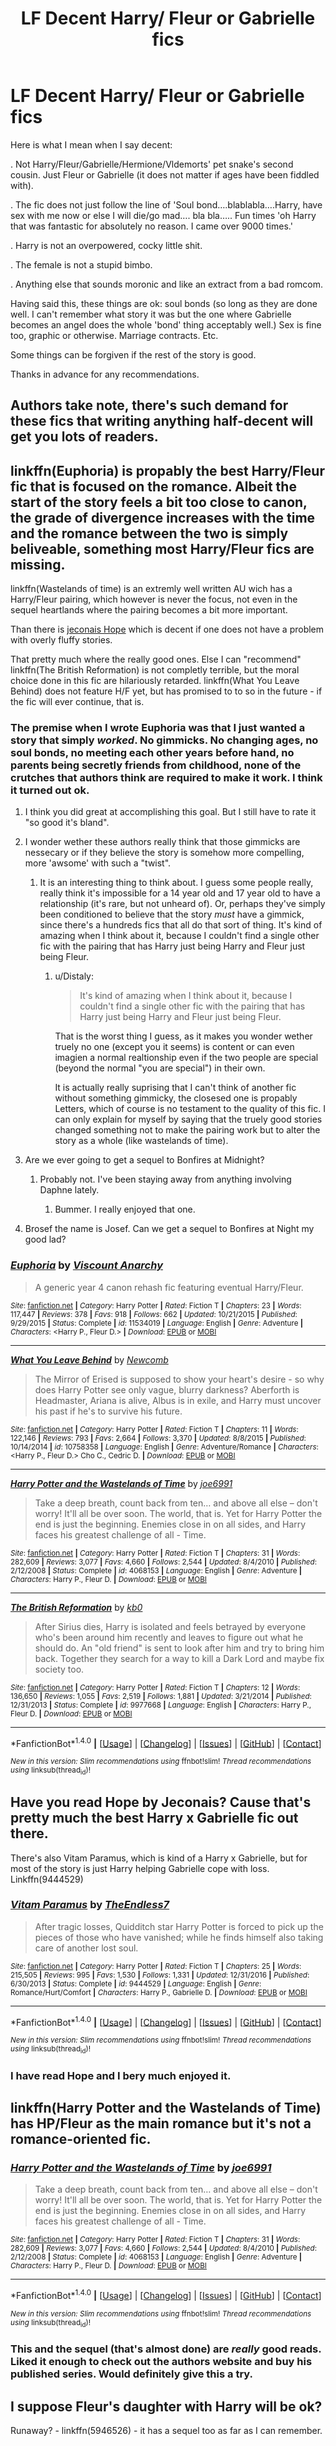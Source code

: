 #+TITLE: LF Decent Harry/ Fleur or Gabrielle fics

* LF Decent Harry/ Fleur or Gabrielle fics
:PROPERTIES:
:Author: acelenny
:Score: 56
:DateUnix: 1499459918.0
:DateShort: 2017-Jul-08
:FlairText: Request
:END:
Here is what I mean when I say decent:

. Not Harry/Fleur/Gabrielle/Hermione/Vldemorts' pet snake's second cousin. Just Fleur or Gabrielle (it does not matter if ages have been fiddled with).

. The fic does not just follow the line of 'Soul bond....blablabla....Harry, have sex with me now or else I will die/go mad.... bla bla..... Fun times 'oh Harry that was fantastic for absolutely no reason. I came over 9000 times.'

. Harry is not an overpowered, cocky little shit.

. The female is not a stupid bimbo.

. Anything else that sounds moronic and like an extract from a bad romcom.

Having said this, these things are ok: soul bonds (so long as they are done well. I can't remember what story it was but the one where Gabrielle becomes an angel does the whole 'bond' thing acceptably well.) Sex is fine too, graphic or otherwise. Marriage contracts. Etc.

Some things can be forgiven if the rest of the story is good.

Thanks in advance for any recommendations.


** Authors take note, there's such demand for these fics that writing anything half-decent will get you lots of readers.
:PROPERTIES:
:Author: deirox
:Score: 77
:DateUnix: 1499465608.0
:DateShort: 2017-Jul-08
:END:


** linkffn(Euphoria) is propably the best Harry/Fleur fic that is focused on the romance. Albeit the start of the story feels a bit too close to canon, the grade of divergence increases with the time and the romance between the two is simply beliveable, something most Harry/Fleur fics are missing.

linkffn(Wastelands of time) is an extremly well written AU wich has a Harry/Fleur pairing, which however is never the focus, not even in the sequel heartlands where the pairing becomes a bit more important.

Than there is [[https://jeconais.fanficauthors.net/Hope/index/][jeconais Hope]] which is decent if one does not have a problem with overly fluffy stories.

That pretty much where the really good ones. Else I can "recommend" linkffn(The British Reformation) is not completly terrible, but the moral choice done in this fic are hilariously retarded. linkffn(What You Leave Behind) does not feature H/F yet, but has promised to to so in the future - if the fic will ever continue, that is.
:PROPERTIES:
:Author: Distaly
:Score: 9
:DateUnix: 1499470509.0
:DateShort: 2017-Jul-08
:END:

*** The premise when I wrote Euphoria was that I just wanted a story that simply /worked/. No gimmicks. No changing ages, no soul bonds, no meeting each other years before hand, no parents being secretly friends from childhood, none of the crutches that authors think are required to make it work. I think it turned out ok.
:PROPERTIES:
:Author: Lord_Anarchy
:Score: 15
:DateUnix: 1499485032.0
:DateShort: 2017-Jul-08
:END:

**** I think you did great at accomplishing this goal. But I still have to rate it "so good it's bland".
:PROPERTIES:
:Author: Kamapa
:Score: 6
:DateUnix: 1499498175.0
:DateShort: 2017-Jul-08
:END:


**** I wonder wether these authors really think that those gimmicks are nessecary or if they believe the story is somehow more compelling, more 'awsome' with such a "twist".
:PROPERTIES:
:Author: Distaly
:Score: 4
:DateUnix: 1499514232.0
:DateShort: 2017-Jul-08
:END:

***** It is an interesting thing to think about. I guess some people really, really think it's impossible for a 14 year old and 17 year old to have a relationship (it's rare, but not unheard of). Or, perhaps they've simply been conditioned to believe that the story /must/ have a gimmick, since there's a hundreds fics that all do that sort of thing. It's kind of amazing when I think about it, because I couldn't find a single other fic with the pairing that has Harry just being Harry and Fleur just being Fleur.
:PROPERTIES:
:Author: Lord_Anarchy
:Score: 8
:DateUnix: 1499529062.0
:DateShort: 2017-Jul-08
:END:

****** u/Distaly:
#+begin_quote
  It's kind of amazing when I think about it, because I couldn't find a single other fic with the pairing that has Harry just being Harry and Fleur just being Fleur.
#+end_quote

That is the worst thing I guess, as it makes you wonder wether truely no one (except you it seems) is content or can even imagien a normal realtionship even if the two people are special (beyond the normal "you are special") in their own.

It is actually really suprising that I can't think of another fic without something gimmicky, the closesed one is propably Letters, which of course is no testament to the quality of this fic. I can only explain for myself by saying that the truely good stories changed something not to make the pairing work but to alter the story as a whole (like wastelands of time).
:PROPERTIES:
:Author: Distaly
:Score: 1
:DateUnix: 1499543117.0
:DateShort: 2017-Jul-09
:END:


**** Are we ever going to get a sequel to Bonfires at Midnight?
:PROPERTIES:
:Author: Slindish
:Score: 2
:DateUnix: 1499513809.0
:DateShort: 2017-Jul-08
:END:

***** Probably not. I've been staying away from anything involving Daphne lately.
:PROPERTIES:
:Author: Lord_Anarchy
:Score: 5
:DateUnix: 1499528246.0
:DateShort: 2017-Jul-08
:END:

****** Bummer. I really enjoyed that one.
:PROPERTIES:
:Author: Slindish
:Score: 1
:DateUnix: 1499552010.0
:DateShort: 2017-Jul-09
:END:


**** Brosef the name is Josef. Can we get a sequel to Bonfires at Night my good lad?
:PROPERTIES:
:Author: moomoogoat
:Score: 1
:DateUnix: 1499529192.0
:DateShort: 2017-Jul-08
:END:


*** [[http://www.fanfiction.net/s/11534019/1/][*/Euphoria/*]] by [[https://www.fanfiction.net/u/2125102/Viscount-Anarchy][/Viscount Anarchy/]]

#+begin_quote
  A generic year 4 canon rehash fic featuring eventual Harry/Fleur.
#+end_quote

^{/Site/: [[http://www.fanfiction.net/][fanfiction.net]] *|* /Category/: Harry Potter *|* /Rated/: Fiction T *|* /Chapters/: 23 *|* /Words/: 117,447 *|* /Reviews/: 378 *|* /Favs/: 918 *|* /Follows/: 662 *|* /Updated/: 10/21/2015 *|* /Published/: 9/29/2015 *|* /Status/: Complete *|* /id/: 11534019 *|* /Language/: English *|* /Genre/: Adventure *|* /Characters/: <Harry P., Fleur D.> *|* /Download/: [[http://www.ff2ebook.com/old/ffn-bot/index.php?id=11534019&source=ff&filetype=epub][EPUB]] or [[http://www.ff2ebook.com/old/ffn-bot/index.php?id=11534019&source=ff&filetype=mobi][MOBI]]}

--------------

[[http://www.fanfiction.net/s/10758358/1/][*/What You Leave Behind/*]] by [[https://www.fanfiction.net/u/4727972/Newcomb][/Newcomb/]]

#+begin_quote
  The Mirror of Erised is supposed to show your heart's desire - so why does Harry Potter see only vague, blurry darkness? Aberforth is Headmaster, Ariana is alive, Albus is in exile, and Harry must uncover his past if he's to survive his future.
#+end_quote

^{/Site/: [[http://www.fanfiction.net/][fanfiction.net]] *|* /Category/: Harry Potter *|* /Rated/: Fiction T *|* /Chapters/: 11 *|* /Words/: 122,146 *|* /Reviews/: 793 *|* /Favs/: 2,664 *|* /Follows/: 3,370 *|* /Updated/: 8/8/2015 *|* /Published/: 10/14/2014 *|* /id/: 10758358 *|* /Language/: English *|* /Genre/: Adventure/Romance *|* /Characters/: <Harry P., Fleur D.> Cho C., Cedric D. *|* /Download/: [[http://www.ff2ebook.com/old/ffn-bot/index.php?id=10758358&source=ff&filetype=epub][EPUB]] or [[http://www.ff2ebook.com/old/ffn-bot/index.php?id=10758358&source=ff&filetype=mobi][MOBI]]}

--------------

[[http://www.fanfiction.net/s/4068153/1/][*/Harry Potter and the Wastelands of Time/*]] by [[https://www.fanfiction.net/u/557425/joe6991][/joe6991/]]

#+begin_quote
  Take a deep breath, count back from ten... and above all else -- don't worry! It'll all be over soon. The world, that is. Yet for Harry Potter the end is just the beginning. Enemies close in on all sides, and Harry faces his greatest challenge of all - Time.
#+end_quote

^{/Site/: [[http://www.fanfiction.net/][fanfiction.net]] *|* /Category/: Harry Potter *|* /Rated/: Fiction T *|* /Chapters/: 31 *|* /Words/: 282,609 *|* /Reviews/: 3,077 *|* /Favs/: 4,660 *|* /Follows/: 2,544 *|* /Updated/: 8/4/2010 *|* /Published/: 2/12/2008 *|* /Status/: Complete *|* /id/: 4068153 *|* /Language/: English *|* /Genre/: Adventure *|* /Characters/: Harry P., Fleur D. *|* /Download/: [[http://www.ff2ebook.com/old/ffn-bot/index.php?id=4068153&source=ff&filetype=epub][EPUB]] or [[http://www.ff2ebook.com/old/ffn-bot/index.php?id=4068153&source=ff&filetype=mobi][MOBI]]}

--------------

[[http://www.fanfiction.net/s/9977668/1/][*/The British Reformation/*]] by [[https://www.fanfiction.net/u/1251524/kb0][/kb0/]]

#+begin_quote
  After Sirius dies, Harry is isolated and feels betrayed by everyone who's been around him recently and leaves to figure out what he should do. An "old friend" is sent to look after him and try to bring him back. Together they search for a way to kill a Dark Lord and maybe fix society too.
#+end_quote

^{/Site/: [[http://www.fanfiction.net/][fanfiction.net]] *|* /Category/: Harry Potter *|* /Rated/: Fiction T *|* /Chapters/: 12 *|* /Words/: 136,650 *|* /Reviews/: 1,055 *|* /Favs/: 2,519 *|* /Follows/: 1,881 *|* /Updated/: 3/21/2014 *|* /Published/: 12/31/2013 *|* /Status/: Complete *|* /id/: 9977668 *|* /Language/: English *|* /Characters/: Harry P., Fleur D. *|* /Download/: [[http://www.ff2ebook.com/old/ffn-bot/index.php?id=9977668&source=ff&filetype=epub][EPUB]] or [[http://www.ff2ebook.com/old/ffn-bot/index.php?id=9977668&source=ff&filetype=mobi][MOBI]]}

--------------

*FanfictionBot*^{1.4.0} *|* [[[https://github.com/tusing/reddit-ffn-bot/wiki/Usage][Usage]]] | [[[https://github.com/tusing/reddit-ffn-bot/wiki/Changelog][Changelog]]] | [[[https://github.com/tusing/reddit-ffn-bot/issues/][Issues]]] | [[[https://github.com/tusing/reddit-ffn-bot/][GitHub]]] | [[[https://www.reddit.com/message/compose?to=tusing][Contact]]]

^{/New in this version: Slim recommendations using/ ffnbot!slim! /Thread recommendations using/ linksub(thread_id)!}
:PROPERTIES:
:Author: FanfictionBot
:Score: 2
:DateUnix: 1499470554.0
:DateShort: 2017-Jul-08
:END:


** Have you read Hope by Jeconais? Cause that's pretty much the best Harry x Gabrielle fic out there.

There's also Vitam Paramus, which is kind of a Harry x Gabrielle, but for most of the story is just Harry helping Gabrielle cope with loss. Linkffn(9444529)
:PROPERTIES:
:Author: Johnsmitish
:Score: 6
:DateUnix: 1499468085.0
:DateShort: 2017-Jul-08
:END:

*** [[http://www.fanfiction.net/s/9444529/1/][*/Vitam Paramus/*]] by [[https://www.fanfiction.net/u/2638737/TheEndless7][/TheEndless7/]]

#+begin_quote
  After tragic losses, Quidditch star Harry Potter is forced to pick up the pieces of those who have vanished; while he finds himself also taking care of another lost soul.
#+end_quote

^{/Site/: [[http://www.fanfiction.net/][fanfiction.net]] *|* /Category/: Harry Potter *|* /Rated/: Fiction T *|* /Chapters/: 25 *|* /Words/: 215,505 *|* /Reviews/: 995 *|* /Favs/: 1,530 *|* /Follows/: 1,331 *|* /Updated/: 12/31/2016 *|* /Published/: 6/30/2013 *|* /Status/: Complete *|* /id/: 9444529 *|* /Language/: English *|* /Genre/: Romance/Hurt/Comfort *|* /Characters/: Harry P., Gabrielle D. *|* /Download/: [[http://www.ff2ebook.com/old/ffn-bot/index.php?id=9444529&source=ff&filetype=epub][EPUB]] or [[http://www.ff2ebook.com/old/ffn-bot/index.php?id=9444529&source=ff&filetype=mobi][MOBI]]}

--------------

*FanfictionBot*^{1.4.0} *|* [[[https://github.com/tusing/reddit-ffn-bot/wiki/Usage][Usage]]] | [[[https://github.com/tusing/reddit-ffn-bot/wiki/Changelog][Changelog]]] | [[[https://github.com/tusing/reddit-ffn-bot/issues/][Issues]]] | [[[https://github.com/tusing/reddit-ffn-bot/][GitHub]]] | [[[https://www.reddit.com/message/compose?to=tusing][Contact]]]

^{/New in this version: Slim recommendations using/ ffnbot!slim! /Thread recommendations using/ linksub(thread_id)!}
:PROPERTIES:
:Author: FanfictionBot
:Score: 2
:DateUnix: 1499468102.0
:DateShort: 2017-Jul-08
:END:


*** I have read Hope and I bery much enjoyed it.
:PROPERTIES:
:Author: acelenny
:Score: 1
:DateUnix: 1499509754.0
:DateShort: 2017-Jul-08
:END:


** linkffn(Harry Potter and the Wastelands of Time) has HP/Fleur as the main romance but it's not a romance-oriented fic.
:PROPERTIES:
:Author: SaberToothedRock
:Score: 2
:DateUnix: 1499462610.0
:DateShort: 2017-Jul-08
:END:

*** [[http://www.fanfiction.net/s/4068153/1/][*/Harry Potter and the Wastelands of Time/*]] by [[https://www.fanfiction.net/u/557425/joe6991][/joe6991/]]

#+begin_quote
  Take a deep breath, count back from ten... and above all else -- don't worry! It'll all be over soon. The world, that is. Yet for Harry Potter the end is just the beginning. Enemies close in on all sides, and Harry faces his greatest challenge of all - Time.
#+end_quote

^{/Site/: [[http://www.fanfiction.net/][fanfiction.net]] *|* /Category/: Harry Potter *|* /Rated/: Fiction T *|* /Chapters/: 31 *|* /Words/: 282,609 *|* /Reviews/: 3,077 *|* /Favs/: 4,660 *|* /Follows/: 2,544 *|* /Updated/: 8/4/2010 *|* /Published/: 2/12/2008 *|* /Status/: Complete *|* /id/: 4068153 *|* /Language/: English *|* /Genre/: Adventure *|* /Characters/: Harry P., Fleur D. *|* /Download/: [[http://www.ff2ebook.com/old/ffn-bot/index.php?id=4068153&source=ff&filetype=epub][EPUB]] or [[http://www.ff2ebook.com/old/ffn-bot/index.php?id=4068153&source=ff&filetype=mobi][MOBI]]}

--------------

*FanfictionBot*^{1.4.0} *|* [[[https://github.com/tusing/reddit-ffn-bot/wiki/Usage][Usage]]] | [[[https://github.com/tusing/reddit-ffn-bot/wiki/Changelog][Changelog]]] | [[[https://github.com/tusing/reddit-ffn-bot/issues/][Issues]]] | [[[https://github.com/tusing/reddit-ffn-bot/][GitHub]]] | [[[https://www.reddit.com/message/compose?to=tusing][Contact]]]

^{/New in this version: Slim recommendations using/ ffnbot!slim! /Thread recommendations using/ linksub(thread_id)!}
:PROPERTIES:
:Author: FanfictionBot
:Score: 2
:DateUnix: 1499462629.0
:DateShort: 2017-Jul-08
:END:


*** This and the sequel (that's almost done) are /really/ good reads. Liked it enough to check out the authors website and buy his published series. Would definitely give this a try.
:PROPERTIES:
:Author: I_love_this_shit
:Score: 2
:DateUnix: 1499468513.0
:DateShort: 2017-Jul-08
:END:


** I suppose Fleur's daughter with Harry will be ok?

Runaway? - linkffn(5946526) - it has a sequel too as far as I can remember.
:PROPERTIES:
:Author: RandomNameTakenToo
:Score: 2
:DateUnix: 1499525337.0
:DateShort: 2017-Jul-08
:END:

*** [[http://www.fanfiction.net/s/5946526/1/][*/Runaway?/*]] by [[https://www.fanfiction.net/u/1747344/Itsme66][/Itsme66/]]

#+begin_quote
  Fleur in France 19 years later, and something happens... AU Disregards epilogue - mostly.
#+end_quote

^{/Site/: [[http://www.fanfiction.net/][fanfiction.net]] *|* /Category/: Harry Potter *|* /Rated/: Fiction K+ *|* /Words/: 7,054 *|* /Reviews/: 51 *|* /Favs/: 482 *|* /Follows/: 129 *|* /Published/: 5/4/2010 *|* /Status/: Complete *|* /id/: 5946526 *|* /Language/: English *|* /Genre/: Family *|* /Characters/: Fleur D. *|* /Download/: [[http://www.ff2ebook.com/old/ffn-bot/index.php?id=5946526&source=ff&filetype=epub][EPUB]] or [[http://www.ff2ebook.com/old/ffn-bot/index.php?id=5946526&source=ff&filetype=mobi][MOBI]]}

--------------

*FanfictionBot*^{1.4.0} *|* [[[https://github.com/tusing/reddit-ffn-bot/wiki/Usage][Usage]]] | [[[https://github.com/tusing/reddit-ffn-bot/wiki/Changelog][Changelog]]] | [[[https://github.com/tusing/reddit-ffn-bot/issues/][Issues]]] | [[[https://github.com/tusing/reddit-ffn-bot/][GitHub]]] | [[[https://www.reddit.com/message/compose?to=tusing][Contact]]]

^{/New in this version: Slim recommendations using/ ffnbot!slim! /Thread recommendations using/ linksub(thread_id)!}
:PROPERTIES:
:Author: FanfictionBot
:Score: 2
:DateUnix: 1499525358.0
:DateShort: 2017-Jul-08
:END:


*** Thanks for that link, I haven't seen this fic recommended in any other thread (found it while going through the top rated posts in this sub).
:PROPERTIES:
:Author: Hellstrike
:Score: 1
:DateUnix: 1513204165.0
:DateShort: 2017-Dec-14
:END:


** u/ThellraAK:
#+begin_quote
  Gabrielle becomes an angel
#+end_quote

linkffn(The Little Veela that could)
:PROPERTIES:
:Author: ThellraAK
:Score: 2
:DateUnix: 1499765035.0
:DateShort: 2017-Jul-11
:END:

*** [[http://www.fanfiction.net/s/5490079/1/][*/The Little Veela that Could/*]] by [[https://www.fanfiction.net/u/1933697/Darth-Drafter][/Darth Drafter/]]

#+begin_quote
  During the Second Task of the Tri-Wizard Tournament, Headmaster Dumbledore watches his plan for the Greater Good crumble and die. A Veela girl receives the gift of life through the blood and sacrifice of the last Potter. Gabby/Harry w/ a twist.
#+end_quote

^{/Site/: [[http://www.fanfiction.net/][fanfiction.net]] *|* /Category/: Harry Potter *|* /Rated/: Fiction M *|* /Chapters/: 32 *|* /Words/: 350,784 *|* /Reviews/: 2,000 *|* /Favs/: 3,175 *|* /Follows/: 2,533 *|* /Updated/: 6/28/2012 *|* /Published/: 11/4/2009 *|* /Status/: Complete *|* /id/: 5490079 *|* /Language/: English *|* /Genre/: Adventure/Friendship *|* /Characters/: Gabrielle D., Harry P. *|* /Download/: [[http://www.ff2ebook.com/old/ffn-bot/index.php?id=5490079&source=ff&filetype=epub][EPUB]] or [[http://www.ff2ebook.com/old/ffn-bot/index.php?id=5490079&source=ff&filetype=mobi][MOBI]]}

--------------

*FanfictionBot*^{1.4.0} *|* [[[https://github.com/tusing/reddit-ffn-bot/wiki/Usage][Usage]]] | [[[https://github.com/tusing/reddit-ffn-bot/wiki/Changelog][Changelog]]] | [[[https://github.com/tusing/reddit-ffn-bot/issues/][Issues]]] | [[[https://github.com/tusing/reddit-ffn-bot/][GitHub]]] | [[[https://www.reddit.com/message/compose?to=tusing][Contact]]]

^{/New in this version: Slim recommendations using/ ffnbot!slim! /Thread recommendations using/ linksub(thread_id)!}
:PROPERTIES:
:Author: FanfictionBot
:Score: 1
:DateUnix: 1499765054.0
:DateShort: 2017-Jul-11
:END:


** Harry/Fleur except for the last one.

linkffn(Harry Brown by mjimeyg) Crossover with Mrs. Brown's Boys. No knowledge of it was necessary for me.

linkffn(The Debt by mjimeyg) Bonding happens and sex happens, but it's not focused on that.

linkffn(Harry Potter and a Flower by potterheadcharles) My favorite characterization of Fleur to date.

linkffn(In Spite of Obstinate Men by Quatermass) Can't remember how much romance was in this, but the sequel focuses more on it.

linkffn(Allure Immune Harry by Racke) I liked the writing style of this.

linkffn(Letters by TheEndless7) I don't remember a thing about it, but everyone says it's good.

[[http://fictionhunt.com/read/10191925/1][(How Fleur Delacour Seduced Me by ffpseudu)]] Deleted from FFN for smuttyness (I assume).

linkao3(Harry Potter and the Veela Sisters by dirtyuncle) It wasn't clear if you excluded Harry/Fleur/Gabrielle, so have some smut.

^{^{^{ffnbot!slim}}}

[[/enormoussnake][]] ^{Do you know of a story pairing Voldemort's pet snake's second cousin with someone?}
:PROPERTIES:
:Author: 295Kelvin
:Score: 3
:DateUnix: 1499471718.0
:DateShort: 2017-Jul-08
:END:

*** [[http://www.fanfiction.net/s/8848598/1/][*/Allure Immune Harry/*]] by [[https://www.fanfiction.net/u/1890123/Racke][/Racke/]]

#+begin_quote
  Harry had no idea why the boys in the Great Hall drooled over themselves as the students from Beuxbatons made their entrance, but he knew better than to let an opportunity slip. He hurriedly stole Ron's sandwich. It tasted gloriously.
#+end_quote

^{/Site/: [[http://www.fanfiction.net/][fanfiction.net]] *|* /Category/: Harry Potter *|* /Rated/: Fiction T *|* /Words/: 8,628 *|* /Reviews/: 547 *|* /Favs/: 6,809 *|* /Follows/: 1,756 *|* /Published/: 12/29/2012 *|* /Status/: Complete *|* /id/: 8848598 *|* /Language/: English *|* /Genre/: Humor/Romance *|* /Characters/: Harry P., Fleur D. *|* /Download/: [[http://www.ff2ebook.com/old/ffn-bot/index.php?id=8848598&source=ff&filetype=epub][EPUB]] or [[http://www.ff2ebook.com/old/ffn-bot/index.php?id=8848598&source=ff&filetype=mobi][MOBI]]}

--------------

[[http://www.fanfiction.net/s/11892023/1/][*/Harry Brown/*]] by [[https://www.fanfiction.net/u/1282867/mjimeyg][/mjimeyg/]]

#+begin_quote
  Harry is rescued by a woman in a market and her sons when they accidentally discover the abuse he has suffered from the Dursleys. The world now has to deal with a wizard raised by one Agnes Brown.
#+end_quote

^{/Site/: [[http://www.fanfiction.net/][fanfiction.net]] *|* /Category/: Harry Potter + Mrs. Brown's Boys Crossover *|* /Rated/: Fiction M *|* /Words/: 32,659 *|* /Reviews/: 198 *|* /Favs/: 1,080 *|* /Follows/: 349 *|* /Published/: 4/11/2016 *|* /Status/: Complete *|* /id/: 11892023 *|* /Language/: English *|* /Genre/: Humor/Family *|* /Characters/: <Harry P., Fleur D.> Agnes B. *|* /Download/: [[http://www.ff2ebook.com/old/ffn-bot/index.php?id=11892023&source=ff&filetype=epub][EPUB]] or [[http://www.ff2ebook.com/old/ffn-bot/index.php?id=11892023&source=ff&filetype=mobi][MOBI]]}

--------------

[[http://www.fanfiction.net/s/11007018/1/][*/Harry Potter and A Flower/*]] by [[https://www.fanfiction.net/u/5499201/potterheadcharles][/potterheadcharles/]]

#+begin_quote
  AU Year 4. Left alone to his devices, Harry is thrust into a tournament where he is absolutely outclassed. Enter Fleur Delacour, a lazy prodigious Veela who is bored. They meet and sparks fly. Dangerous opponents, seriously dangerous creatures and his rotten luck. How will Harry survive this one? And Fleur never told him what her father does for a job...
#+end_quote

^{/Site/: [[http://www.fanfiction.net/][fanfiction.net]] *|* /Category/: Harry Potter *|* /Rated/: Fiction M *|* /Chapters/: 15 *|* /Words/: 62,345 *|* /Reviews/: 531 *|* /Favs/: 1,348 *|* /Follows/: 1,938 *|* /Updated/: 7/21/2015 *|* /Published/: 1/29/2015 *|* /id/: 11007018 *|* /Language/: English *|* /Genre/: Romance/Drama *|* /Characters/: Harry P., Fleur D. *|* /Download/: [[http://www.ff2ebook.com/old/ffn-bot/index.php?id=11007018&source=ff&filetype=epub][EPUB]] or [[http://www.ff2ebook.com/old/ffn-bot/index.php?id=11007018&source=ff&filetype=mobi][MOBI]]}

--------------

[[http://archiveofourown.org/works/4979758][*/Harry Potter and the Veela Sisters/*]] by [[http://www.archiveofourown.org/users/dirtyuncle/pseuds/dirtyuncle][/dirtyuncle/]]

#+begin_quote
  Harry Potter goes on a beach vacation with his fiancée Fleur Delacour. Fleur's younger sister, Gabrielle, insists on coming along.
#+end_quote

^{/Site/: [[http://www.archiveofourown.org/][Archive of Our Own]] *|* /Fandom/: Harry Potter - Fandom *|* /Published/: 2015-10-11 *|* /Updated/: 2017-03-06 *|* /Words/: 15207 *|* /Chapters/: 5/? *|* /Comments/: 23 *|* /Kudos/: 775 *|* /Bookmarks/: 118 *|* /Hits/: 91290 *|* /ID/: 4979758 *|* /Download/: [[http://archiveofourown.org/downloads/di/dirtyuncle/4979758/Harry%20Potter%20and%20the%20Veela.epub?updated_at=1497815710][EPUB]] or [[http://archiveofourown.org/downloads/di/dirtyuncle/4979758/Harry%20Potter%20and%20the%20Veela.mobi?updated_at=1497815710][MOBI]]}

--------------

[[http://www.fanfiction.net/s/11287688/1/][*/In Spite of Obstinate Men/*]] by [[https://www.fanfiction.net/u/6716408/Quatermass][/Quatermass/]]

#+begin_quote
  When Sirius Black escaped Azkaban, Minister of Magic Cornelius Fudge sent for the Dementors to search for him. Dumbledore and Amelia Bones send for Mr H Delacour, former French Auror and consulting detective. Meeting Harry Potter by chance on the Knight Bus, Delacour, his wife, and his daughters are soon entangled with the story of the Boy Who Lived, and the truth about Sirius...
#+end_quote

^{/Site/: [[http://www.fanfiction.net/][fanfiction.net]] *|* /Category/: Harry Potter *|* /Rated/: Fiction T *|* /Chapters/: 20 *|* /Words/: 61,384 *|* /Reviews/: 522 *|* /Favs/: 1,797 *|* /Follows/: 1,840 *|* /Updated/: 11/20/2015 *|* /Published/: 6/2/2015 *|* /Status/: Complete *|* /id/: 11287688 *|* /Language/: English *|* /Genre/: Drama/Romance *|* /Characters/: <Harry P., Fleur D.> *|* /Download/: [[http://www.ff2ebook.com/old/ffn-bot/index.php?id=11287688&source=ff&filetype=epub][EPUB]] or [[http://www.ff2ebook.com/old/ffn-bot/index.php?id=11287688&source=ff&filetype=mobi][MOBI]]}

--------------

[[http://www.fanfiction.net/s/6535391/1/][*/Letters/*]] by [[https://www.fanfiction.net/u/2638737/TheEndless7][/TheEndless7/]]

#+begin_quote
  Students are required to write to a pen pal in the spirit of 'International Cooperation.' New friendships and a new romance arise going into the fourth year at Hogwarts.
#+end_quote

^{/Site/: [[http://www.fanfiction.net/][fanfiction.net]] *|* /Category/: Harry Potter *|* /Rated/: Fiction M *|* /Chapters/: 21 *|* /Words/: 189,865 *|* /Reviews/: 2,207 *|* /Favs/: 5,902 *|* /Follows/: 2,915 *|* /Updated/: 6/25/2012 *|* /Published/: 12/6/2010 *|* /Status/: Complete *|* /id/: 6535391 *|* /Language/: English *|* /Genre/: Romance *|* /Characters/: Harry P., Fleur D. *|* /Download/: [[http://www.ff2ebook.com/old/ffn-bot/index.php?id=6535391&source=ff&filetype=epub][EPUB]] or [[http://www.ff2ebook.com/old/ffn-bot/index.php?id=6535391&source=ff&filetype=mobi][MOBI]]}

--------------

[[http://www.fanfiction.net/s/12152360/1/][*/The Debt/*]] by [[https://www.fanfiction.net/u/1282867/mjimeyg][/mjimeyg/]]

#+begin_quote
  Harry is owed many life debts. In his fifth year, someone decides to actually honour theirs.
#+end_quote

^{/Site/: [[http://www.fanfiction.net/][fanfiction.net]] *|* /Category/: Harry Potter *|* /Rated/: Fiction M *|* /Words/: 28,698 *|* /Reviews/: 150 *|* /Favs/: 1,712 *|* /Follows/: 645 *|* /Published/: 9/16/2016 *|* /Status/: Complete *|* /id/: 12152360 *|* /Language/: English *|* /Genre/: Humor/Adventure *|* /Characters/: <Harry P., Fleur D.> Sirius B. *|* /Download/: [[http://www.ff2ebook.com/old/ffn-bot/index.php?id=12152360&source=ff&filetype=epub][EPUB]] or [[http://www.ff2ebook.com/old/ffn-bot/index.php?id=12152360&source=ff&filetype=mobi][MOBI]]}

--------------

*FanfictionBot*^{1.4.0} *|* [[[https://github.com/tusing/reddit-ffn-bot/wiki/Usage][Usage]]] | [[[https://github.com/tusing/reddit-ffn-bot/wiki/Changelog][Changelog]]] | [[[https://github.com/tusing/reddit-ffn-bot/issues/][Issues]]] | [[[https://github.com/tusing/reddit-ffn-bot/][GitHub]]] | [[[https://www.reddit.com/message/compose?to=tusing][Contact]]]

^{/New in this version: Slim recommendations using/ ffnbot!slim! /Thread recommendations using/ linksub(thread_id)!}
:PROPERTIES:
:Author: FanfictionBot
:Score: 1
:DateUnix: 1499471813.0
:DateShort: 2017-Jul-08
:END:


** Homestly suprised no one has mentioned cadmean victory. One of the most popular fanfics for this. Really amazing read. Sorry on my phome
:PROPERTIES:
:Author: Dota2couple
:Score: 3
:DateUnix: 1499487710.0
:DateShort: 2017-Jul-08
:END:

*** Linkffn(11446957)
:PROPERTIES:
:Author: AceTriton
:Score: 2
:DateUnix: 1499560727.0
:DateShort: 2017-Jul-09
:END:

**** [[http://www.fanfiction.net/s/11446957/1/][*/A Cadmean Victory/*]] by [[https://www.fanfiction.net/u/7037477/DarknessEnthroned][/DarknessEnthroned/]]

#+begin_quote
  The escape of Peter Pettigrew leaves a deeper mark on his character than anyone expected, then comes the Goblet of Fire and the chance of a quiet year to improve himself, but Harry Potter and the Quiet Revision Year was never going to last long. A more mature, darker Harry, bearing the effects of 11 years of virtual solitude. GoF AU. There will be romance... eventually.
#+end_quote

^{/Site/: [[http://www.fanfiction.net/][fanfiction.net]] *|* /Category/: Harry Potter *|* /Rated/: Fiction M *|* /Chapters/: 103 *|* /Words/: 520,351 *|* /Reviews/: 10,370 *|* /Favs/: 9,131 *|* /Follows/: 8,033 *|* /Updated/: 2/17/2016 *|* /Published/: 8/14/2015 *|* /Status/: Complete *|* /id/: 11446957 *|* /Language/: English *|* /Genre/: Adventure/Romance *|* /Characters/: Harry P., Fleur D. *|* /Download/: [[http://www.ff2ebook.com/old/ffn-bot/index.php?id=11446957&source=ff&filetype=epub][EPUB]] or [[http://www.ff2ebook.com/old/ffn-bot/index.php?id=11446957&source=ff&filetype=mobi][MOBI]]}

--------------

*FanfictionBot*^{1.4.0} *|* [[[https://github.com/tusing/reddit-ffn-bot/wiki/Usage][Usage]]] | [[[https://github.com/tusing/reddit-ffn-bot/wiki/Changelog][Changelog]]] | [[[https://github.com/tusing/reddit-ffn-bot/issues/][Issues]]] | [[[https://github.com/tusing/reddit-ffn-bot/][GitHub]]] | [[[https://www.reddit.com/message/compose?to=tusing][Contact]]]

^{/New in this version: Slim recommendations using/ ffnbot!slim! /Thread recommendations using/ linksub(thread_id)!}
:PROPERTIES:
:Author: FanfictionBot
:Score: 1
:DateUnix: 1499560754.0
:DateShort: 2017-Jul-09
:END:


*** I never mention it because I just assume people have read it. My either number 1 or 2 favorite fic.
:PROPERTIES:
:Author: BLACKtyler
:Score: 1
:DateUnix: 1499493966.0
:DateShort: 2017-Jul-08
:END:


** Two suggestions which haven't come up so far:

linkffn(7402590) "Depraved" is a rather good H/F. In fact, I believe it is one of the archetypal "Harry as Fleur's bodyguard" stories, and the only one which I think pulls it off, because of the way Harry's character has been constructed. It's a powerful!dark!Harry who has ran away from his family and twin brother, so there's Potters-bashing, but, somewhat surprisingly, no Dumbledore-bashing. Note that this is very different from usual twins-who-lived fics, which I normally hate, so don't knock it even if you hate the sub-genre. The only downside? It's unfinished and has been for a few years---unless anyone knows of a complete version existing beyond FFN.

linkffn(9458931) "The New Dark Lord" is HP/GD and somewhat of a guilty pleasure for me, as it's rather mediocre quality-wise. In fact, it's full of cliches (betrayed-Azkaban escapee-Harry; quick training period with ridiculously powerful dark wizard; magically overpowered to the point where Harry can easily Fiendfyre the whole of Diagon Alley... need I go on?). The only reason I overlook the many flaws of this fic is that I like the relationship so much, I'll read it even if it's not written that well (yes, fellow Harry/Delacour shippers, I too suffer from the dearth of good fics). Also, it contains one of the more creative takes on how to make an unbeatable horcrux.
:PROPERTIES:
:Author: Nicholas_II_Romanov
:Score: 1
:DateUnix: 1500761489.0
:DateShort: 2017-Jul-23
:END:

*** [[http://www.fanfiction.net/s/9458931/1/][*/The New Dark Lord/*]] by [[https://www.fanfiction.net/u/1361214/TheFlowerOfTheCourt][/TheFlowerOfTheCourt/]]

#+begin_quote
  Harry won at the Battle of Hogwarts, but corruption still controlled the Ministry. With the help of his 'friends', they send him to Azkaban. Haunted with his worst memories by the Dementors, Harry starts to plot his escape and his revenge on the world. His first plan? To free and enlist the help of Grindelwald. Dark!Harry; HP/GD. In Progress once more!
#+end_quote

^{/Site/: [[http://www.fanfiction.net/][fanfiction.net]] *|* /Category/: Harry Potter *|* /Rated/: Fiction M *|* /Chapters/: 12 *|* /Words/: 47,763 *|* /Reviews/: 642 *|* /Favs/: 2,126 *|* /Follows/: 2,743 *|* /Updated/: 4/2 *|* /Published/: 7/4/2013 *|* /id/: 9458931 *|* /Language/: English *|* /Genre/: Adventure/Romance *|* /Characters/: <Harry P., Gabrielle D.> Gellert G. *|* /Download/: [[http://www.ff2ebook.com/old/ffn-bot/index.php?id=9458931&source=ff&filetype=epub][EPUB]] or [[http://www.ff2ebook.com/old/ffn-bot/index.php?id=9458931&source=ff&filetype=mobi][MOBI]]}

--------------

[[http://www.fanfiction.net/s/7402590/1/][*/Deprived/*]] by [[https://www.fanfiction.net/u/3269586/The-Crimson-Lord][/The Crimson Lord/]]

#+begin_quote
  On that fateful day, two Potters were born. One was destined to be the Boy-Who-Lived. The other was forgotten by the Wizarding World. Now, as the Triwizard Tournament nears, a strange boy is contracted to defend a beautiful girl.
#+end_quote

^{/Site/: [[http://www.fanfiction.net/][fanfiction.net]] *|* /Category/: Harry Potter *|* /Rated/: Fiction M *|* /Chapters/: 19 *|* /Words/: 159,330 *|* /Reviews/: 3,802 *|* /Favs/: 10,130 *|* /Follows/: 9,978 *|* /Updated/: 4/29/2012 *|* /Published/: 9/22/2011 *|* /id/: 7402590 *|* /Language/: English *|* /Genre/: Adventure/Romance *|* /Characters/: Harry P., Fleur D. *|* /Download/: [[http://www.ff2ebook.com/old/ffn-bot/index.php?id=7402590&source=ff&filetype=epub][EPUB]] or [[http://www.ff2ebook.com/old/ffn-bot/index.php?id=7402590&source=ff&filetype=mobi][MOBI]]}

--------------

*FanfictionBot*^{1.4.0} *|* [[[https://github.com/tusing/reddit-ffn-bot/wiki/Usage][Usage]]] | [[[https://github.com/tusing/reddit-ffn-bot/wiki/Changelog][Changelog]]] | [[[https://github.com/tusing/reddit-ffn-bot/issues/][Issues]]] | [[[https://github.com/tusing/reddit-ffn-bot/][GitHub]]] | [[[https://www.reddit.com/message/compose?to=tusing][Contact]]]

^{/New in this version: Slim recommendations using/ ffnbot!slim! /Thread recommendations using/ linksub(thread_id)!}
:PROPERTIES:
:Author: FanfictionBot
:Score: 1
:DateUnix: 1500761507.0
:DateShort: 2017-Jul-23
:END:
